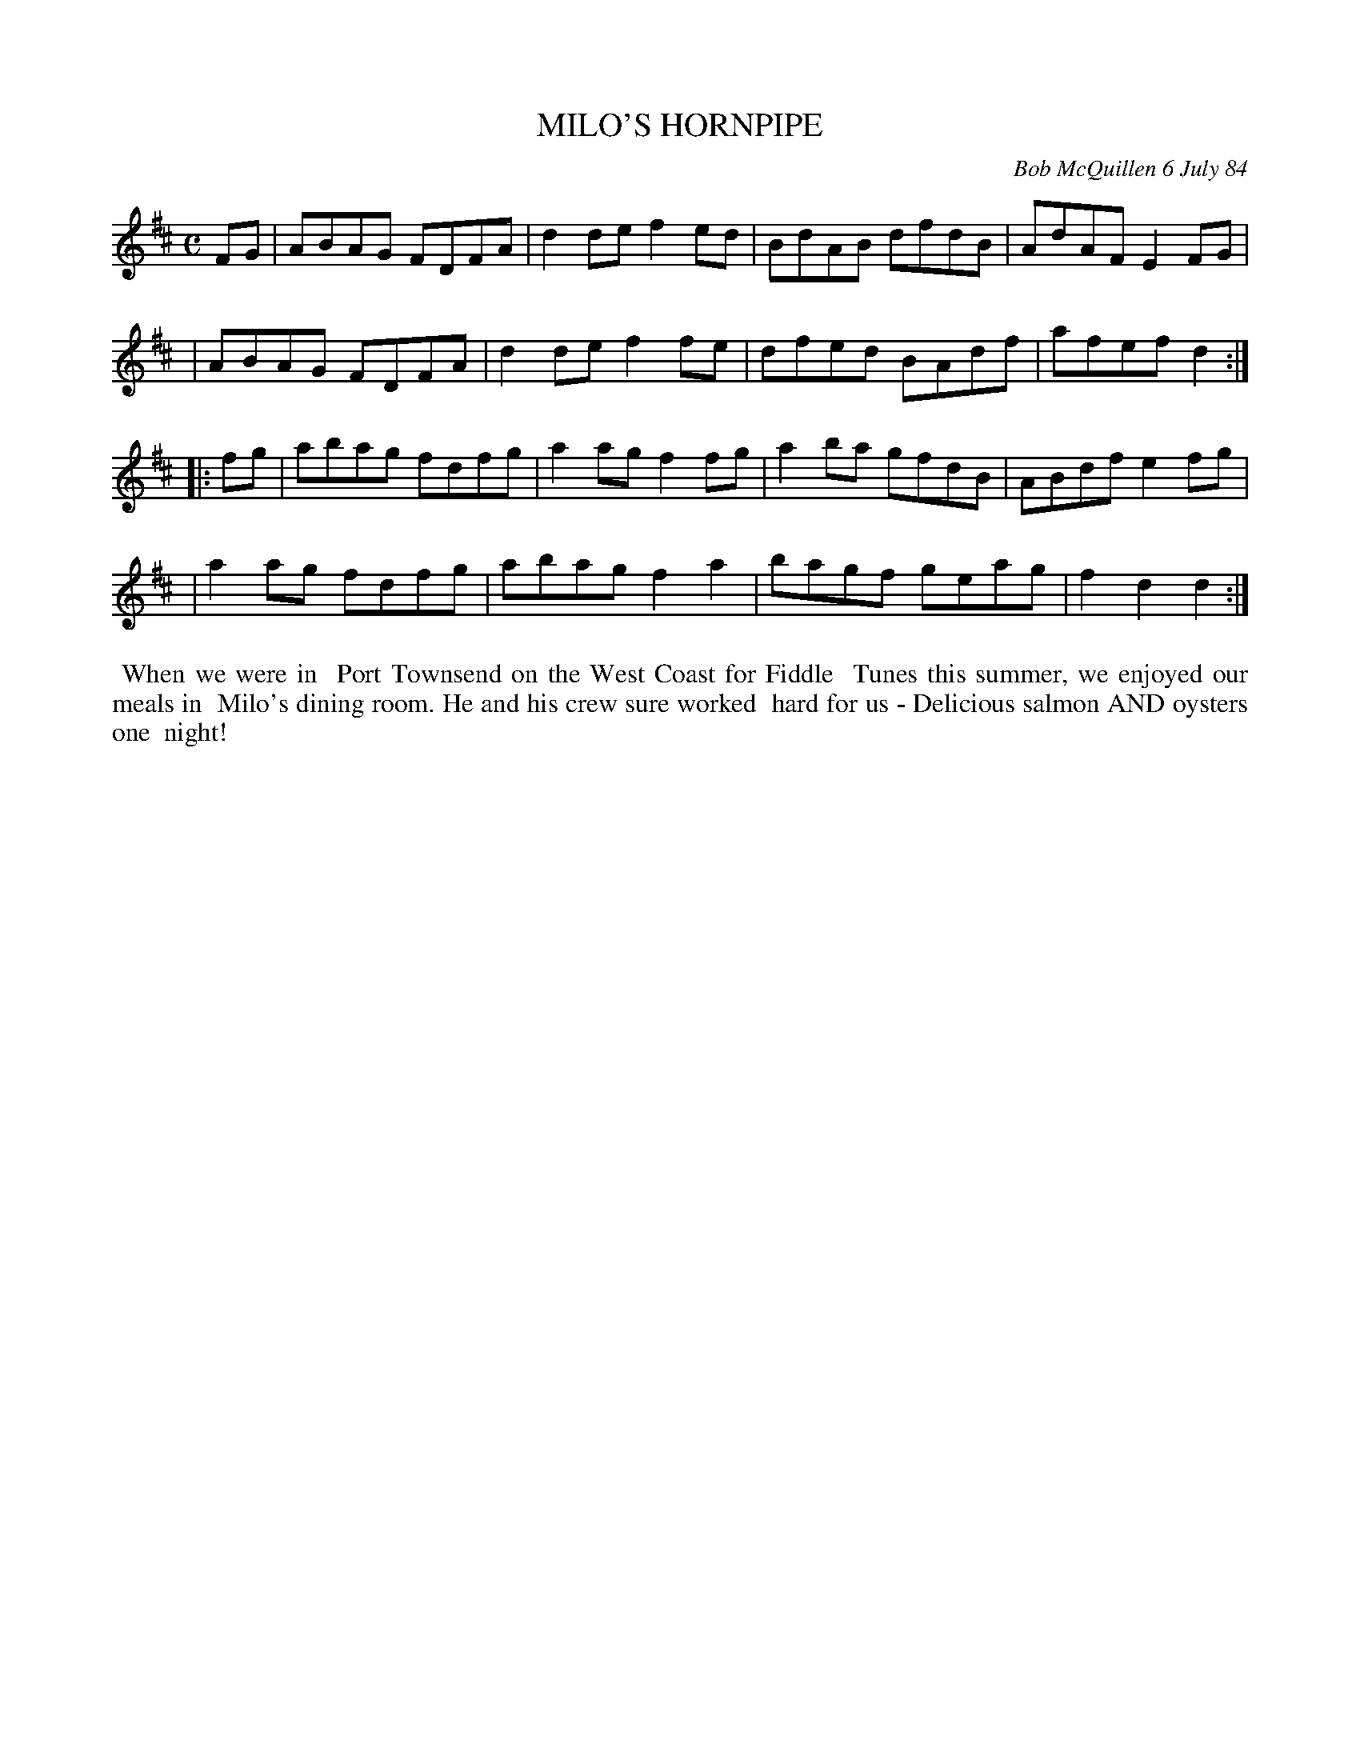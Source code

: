 X: 07080
T: MILO'S HORNPIPE
C: Bob McQuillen 6 July 84
B: Bob's Note Book 7 #80
%R: hornpipe, reel
Z: 2020 John Chambers <jc:trillian.mit.edu>
M: C
L: 1/8
K: D
FG \
| ABAG FDFA | d2de f2ed | BdAB dfdB | AdAF E2FG |
| ABAG FDFA | d2de f2fe | dfed BAdf | afef d2 :|
|: fg \
| abag fdfg | a2ag f2fg | a2ba gfdB | ABdf e2fg |
| a2ag fdfg | abag f2a2 | bagf geag | f2d2 d2 :|
%%begintext align
%% When we were in
%% Port Townsend on the West Coast for Fiddle
%% Tunes this summer, we enjoyed our meals in
%% Milo's dining room. He and his crew sure worked
%% hard for us - Delicious salmon AND oysters one
%% night!
%%endtext
